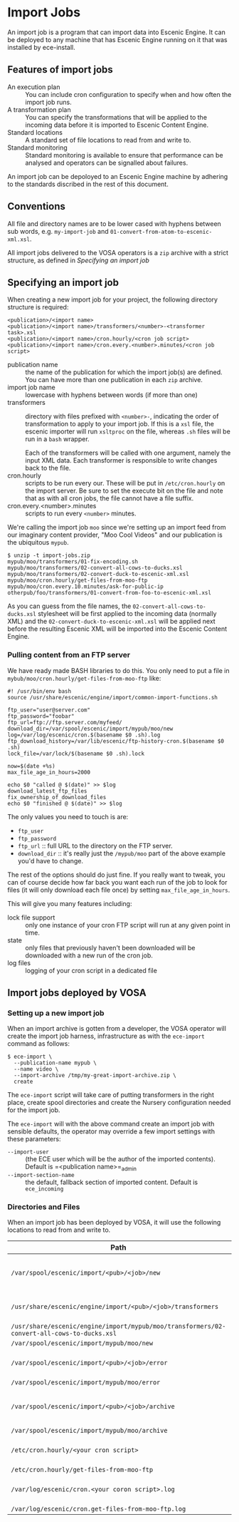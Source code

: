 * Import Jobs

An import job is a program that can import data into Escenic Engine. It can be deployed to any machine that has Escenic Engine running on it that was installed by ece-install.
** Features of import jobs
- An execution plan :: You can include cron configuration to specify when and how often the import job runs.
- A transformation plan :: You can specify the transformations that will be applied to the incoming data before it is imported to Escenic Content Engine.
- Standard locations :: A standard set of file locations to read from and write to.
- Standard monitoring :: Standard monitoring is available to ensure that performance can be analysed and operators can be  signalled about failures.
An import job can be depoloyed to an Escenic Engine machine by adhering to the standards discribed in the rest of this document.

** Conventions
All file and directory names are to be lower cased with hyphens
between sub words, e.g. =my-import-job= and
=01-convert-from-atom-to-escenic-xml.xsl=.

All import jobs delivered to the VOSA operators is a =zip=
archive with a strict structure, as defined in [[Specifying an import job]]

** Specifying an import job
When creating a new import job for your project, the following directory
structure is required:

#+BEGIN_SRC text
<publication>/<import name>
<publication>/<import name>/transformers/<number>-<transformer task>.xsl
<publication>/<import name>/cron.hourly/<cron job script>
<publication>/<import name>/cron.every.<number>.minutes/<cron job script>
#+END_SRC

- publication name :: the name of the publication for which the import
     job(s) are defined. You can have more than one publication in
     each =zip= archive.
- import job name :: lowercase with hyphens between words (if more
     than one)
- transformers :: directory with files prefixed with =<number>-=, indicating
                  the order of transformation to apply to your import job. If
                  this is a =xsl= file, the escenic importer will run
                  =xsltproc= on the file, whereas =.sh= files will be
                  run in a =bash= wrapper.

                  Each of the transformers will be called with one
                  argument, namely the input XML data. Each
                  transformer is responsible to write changes back to
                  the file.
- cron.hourly :: scripts to be run every our. These will be put in
                 =/etc/cron.hourly= on the import server. Be sure to
                 set the execute bit on the file and note that as with
                 all cron jobs, the file cannot have a file suffix.
- cron.every.<number>.minutes :: scripts to run every =<number>= minutes.

We're calling the import job =moo= since we're
setting up an import feed from our imaginary content provider, "Moo
Cool Videos" and our publication is the ubiquitous =mypub=.

#+BEGIN_SRC text
$ unzip -t import-jobs.zip
mypub/moo/transformers/01-fix-encoding.sh
mypub/moo/transformers/02-convert-all-cows-to-ducks.xsl
mypub/moo/transformers/02-convert-duck-to-escenic-xml.xsl
mypub/moo/cron.hourly/get-files-from-moo-ftp
mypub/moo/cron.every.10.minutes/ask-for-public-ip
otherpub/foo/transformers/01-convert-from-foo-to-escenic-xml.xsl
#+END_SRC

As you can guess from the file names, the
=02-convert-all-cows-to-ducks.xsl= stylesheet will be first applied to
the incoming data (normally XML) and the
=02-convert-duck-to-escenic-xml.xsl= will be applied next before the
resulting Escenic XML will be imported into the Escenic Content
Engine.

*** Pulling content from an FTP server
We have ready made BASH libraries to do this. You only need to put a
file in =mybub/moo/cron.hourly/get-files-from-moo-ftp= like:

#+BEGIN_SRC text
#! /usr/bin/env bash
source /usr/share/escenic/engine/import/common-import-functions.sh

ftp_user="user@server.com"
ftp_password="foobar"
ftp_url=ftp://ftp.server.com/myfeed/
download_dir=/var/spool/escenic/import/mypub/moo/new
log=/var/log/escenic/cron.$(basename $0 .sh).log
ftp_download_history=/var/lib/escenic/ftp-history-cron.$(basename $0 .sh)
lock_file=/var/lock/$(basename $0 .sh).lock

now=$(date +%s)
max_file_age_in_hours=2000

echo $0 "called @ $(date)" >> $log
download_latest_ftp_files
fix_ownership_of_download_files
echo $0 "finished @ $(date)" >> $log
#+END_SRC

The only values you need to touch is are:
- =ftp_user=
- =ftp_password=
- =ftp_url= :: full URL to the directory on the FTP server.
- =download_dir= :: it's really just the =/mypub/moo= part of the
                    above example you'd  have to change.

The rest of the options should do just fine. If you really want to
tweak, you can of course decide how far back you want each run of the
job to look for files (it will only download each file once) by
setting =max_file_age_in_hours=.

This will give you many features including:
- lock file support :: only one instance of your cron FTP script will
  run at any given point in time.
- state :: only files that previously haven't been downloaded will be
           downloaded with a new run of the cron job.
- log files :: logging of your cron script in a dedicated file

** Import jobs deployed by VOSA

*** Setting up a new import job
When an import archive is gotten from a developer, the VOSA operator
will create the import job harness, infrastructure as with the
=ece-import= command as follows:
#+BEGIN_SRC text
$ ece-import \
  --publication-name mypub \
  --name video \
  --import-archive /tmp/my-great-import-archive.zip \
  create
#+END_SRC

The =ece-import= script will take care of putting transformers in the
right place, create spool directories and create the Nursery
configuration needed for the import job.

The =ece-import= will with the above command create an import job
with sensible defaults, the operator may override a few import
settings with these parameters:
- =--import-user= :: (the ECE user which will be the author of the
     imported contents). Default is =<publication name>=_admin
- =--import-section-name= :: the default, fallback section of imported
     content. Default is =ece_incoming=

*** Directories and Files
When an import job has been deployed by VOSA, it will use the following locations to read from and write to.

|--------------------------------------------------------------------------------------------+-------------------------------------------|
| Path                                                                                       | Description                               |
|--------------------------------------------------------------------------------------------+-------------------------------------------|
| =/var/spool/escenic/import/<pub>/<job>/new=                                                | Input folder for the 3rd party (XML) data |
| =/usr/share/escenic/engine/import/<pub>/<job>/transformers=                                | The transformers, such as XSLs            |
| =/usr/share/escenic/engine/import/mypub/moo/transformers/02-convert-all-cows-to-ducks.xsl= |                                           |
| =/var/spool/escenic/import/mypub/moo/new=                                                  |                                           |
| =/var/spool/escenic/import/<pub>/<job>/error=                                              | Failed 3rd party XML files                |
| =/var/spool/escenic/import/mypub/moo/error=                                                |                                           |
| =/var/spool/escenic/import/<pub>/<job>/archive=                                            | Successful imports of 3rd party files     |
| =/var/spool/escenic/import/mypub/moo/archive=                                              |                                           |
| =/etc/cron.hourly/<your cron script>=                                                      | Cron script running every hour            |
| =/etc/cron.hourly/get-files-from-moo-ftp=                                                  |                                           |
| =/var/log/escenic/cron.<your coron script>.log=                                            | The log for your cron script              |
| =/var/log/escenic/cron.get-files-from-moo-ftp.log=                                         |                                           |
|--------------------------------------------------------------------------------------------+-------------------------------------------|




